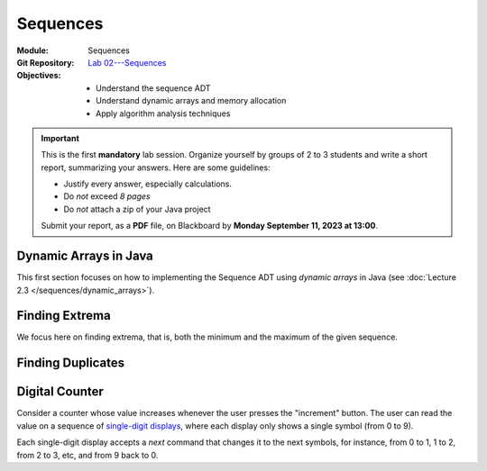 ===========
 Sequences
===========

:Module: Sequences
:Git Repository: `Lab 02---Sequences <https://github.com/fchauvel/aldast-lab02>`_
:Objectives:
   - Understand the sequence ADT
   - Understand dynamic arrays and memory allocation
   - Apply algorithm analysis techniques


.. important::

   This is the first **mandatory** lab session. Organize yourself by
   groups of 2 to 3 students and write a short report, summarizing
   your answers. Here are some guidelines:
   
   - Justify every answer, especially calculations.
   - Do *not* exceed *8 pages*
   - Do *not* attach a zip of your Java project

   Submit your report, as a **PDF** file, on Blackboard by **Monday
   September 11, 2023 at 13:00**.


Dynamic Arrays in Java
======================

This first section focuses on how to implementing the Sequence ADT
using *dynamic arrays* in Java (see :doc:`Lecture 2.3
</sequences/dynamic_arrays>`).

.. exercise:: 2 points
   :label: lab/sequences/insertion
   :nonumber:

   Implement the `insert` function, which appends the given item at
   the end. If the underlying array is full, it shall resize the array
   appropriately.
           
   .. code-block:: java

      public void insert(int item, int position) {
         // TODO: Implement 
      }

.. exercise:: 2 points
   :label: lab/sequences/deletion
   :nonumber:

   Implement the `remove` function, which delete the item stored at the
   given index. If the underlying array gets empty, it shall resize
   the array appropriately.
           
   .. code-block:: java

      public void remove(int index) {
         // TODO: Implement 
      }
   
.. exercise:: 2 points
   :label: lab/sequences/search
   :nonumber:

   Implement the `search` function, which returns an index where the
   given item can be found, or `0` if the sequence does not include
   that item.
           
   .. code-block:: java

      public int search(int item) {
         // TODO: Implement 
      }

Finding Extrema
===============

We focus here on finding extrema, that is, both the minimum and the
maximum of the given sequence.

.. exercise:: 3 points
   :label: lab/sequences/extrema/code
   :nonumber:

   Propose an algorithm the finds both the minimum and the maximum of
   the given sequence.

   .. code-block:: java
                   
      public int[] extrema() {
         int extrema = new int[2];
         // TODO: Find both the minimum and the maximum
         return extrema;
      }

.. exercise:: 1 point
   :label: lab/sequences/extrema/worst-case
   :nonumber:

   What is the worst-case scenario for your algorithm? Give an example
   of sequence that triggers that worst case.

.. exercise:: 2 points
   :label: lab/sequences/extrema/worst-case/count
   :nonumber:

   Given a sequence of length :math:`\ell`, how many comparisons are
   needed in the worst case. Express it as a function of :math:`\ell`.
              

Finding Duplicates
==================

.. exercise:: 2 points
   :label: lab/sequences/duplicate/code
   :nonumber:

   Propose an algorithm that checks whether the given sequence has
   duplicate, that is, whether any item occurs more than
   once. Consider the following examples:

   - The sequence :math:`s_1 = (1, 2, 3, 4, 5)` does not contain any
     duplicate.

   - The sequence :math:`s_2 = (2, 1, 3, 3, 5)` contains one
     duplicate, 3, which occurs twice.

   - The sequence :math:`s_3 = (1, 2, 1, 3, 1, 4)` also contains one
     duplicate, 1, which occurs three times.

   Do **not** use any additional data structure, such as hash tables,
   hash sets, etc. We can add it has a new operations on our Sequence
   ADT, as follows:

   .. code-block:: java

      public boolean hasDuplicate() {
         // TODO: Implement
      }

      
.. exercise:: 2 points
   :label: lab/sequences/duplicate/worst-case
   :nonumber:

   What is the worst-case scenario for this algorithm? Given a
   sequence of length :math:`\ell`, how many comparisons does this
   worst-case requires? Express it a function of :math:`\ell`.

   
.. exercise:: 3 points
   :label: lab/sequences/duplicate/worst-case/big-oh
   :nonumber:

   Consider the following growth orders:

   .. hlist::
      :columns: 4

      - :math:`g(x) = 10`
      - :math:`g(x) = \log_2 x`
      - :math:`g(x) = \sqrt x`
      - :math:`g(x) = x`
      - :math:`g(x) = x^2`
      - :math:`g(x) = 2^x`
      - :math:`g(x) = x!`
   
   #. Which one(s) are valid upper bounds for the function you found
      the previous question?
   #. How would you express such an upper bound with the Big-Oh notation?
   #. Which one is the tightest bound?


      
Digital Counter
===============

Consider a counter whose value increases whenever the user presses the
"increment" button. The user can read the value on a sequence of
`single-digit displays
<https://en.wikipedia.org/wiki/Seven-segment_display>`_, where each
display only shows a single symbol (from 0 to 9).

Each single-digit display accepts a `next` command that changes it to
the next symbols, for instance, from 0 to 1, 1 to 2, from 2 to 3, etc,
and from 9 back to 0.

.. exercise:: 2 points
   :label: lab/sequences/counter/algo
   :nonumber:

   Implement the `increment` function of the counter, that increases its
   value by one.

   .. code-block:: java

      public class Counter {

         private DigitDisplay digits[];

         public void increment() {
            // TODO: Implement, by calling digits[i].next() when appropriate
         }

      }

      class DigitDisplay {
         // ...
      }
   
   Note  that, in  some  cases, we  must propagate  the  carry to  the
   left. For  instance to  increment `123`,  one the  right-most digit
   change to make `124`, but incrementing `199` yields `200` and three
   digits must changed.

.. exercise:: 2 points
   :label: lab/sequences/counter/amortized
   :nonumber:

   When incrementing the value of the counter, how many times does
   your algorithm invoke the `next` operation for its digits. Use
   amortized analysis to find a bound.
